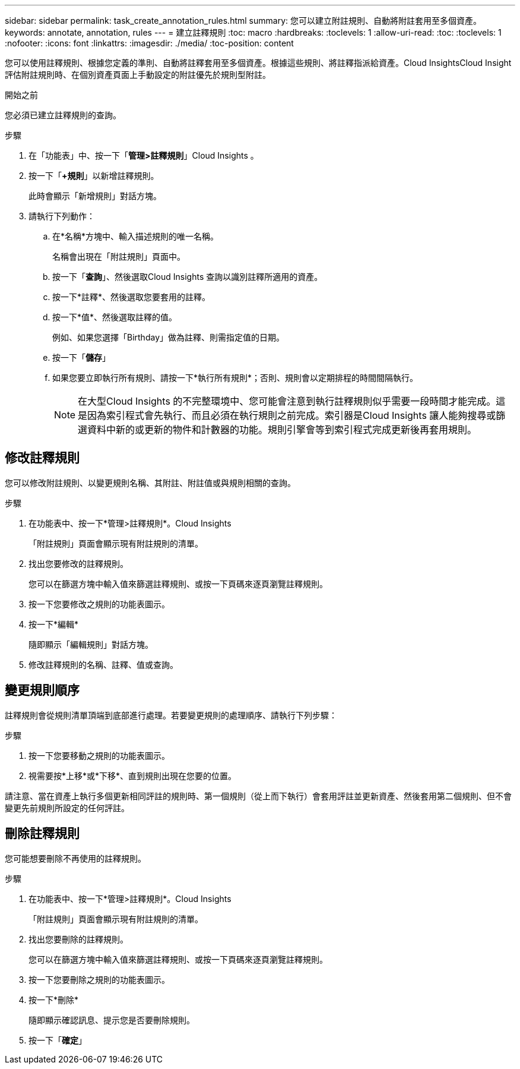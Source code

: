 ---
sidebar: sidebar 
permalink: task_create_annotation_rules.html 
summary: 您可以建立附註規則、自動將附註套用至多個資產。 
keywords: annotate, annotation, rules 
---
= 建立註釋規則
:toc: macro
:hardbreaks:
:toclevels: 1
:allow-uri-read: 
:toc: 
:toclevels: 1
:nofooter: 
:icons: font
:linkattrs: 
:imagesdir: ./media/
:toc-position: content


[role="lead"]
您可以使用註釋規則、根據您定義的準則、自動將註釋套用至多個資產。根據這些規則、將註釋指派給資產。Cloud InsightsCloud Insight評估附註規則時、在個別資產頁面上手動設定的附註優先於規則型附註。

.開始之前
您必須已建立註釋規則的查詢。

.步驟
. 在「功能表」中、按一下「*管理>註釋規則*」Cloud Insights 。
. 按一下「*+規則*」以新增註釋規則。
+
此時會顯示「新增規則」對話方塊。

. 請執行下列動作：
+
.. 在*名稱*方塊中、輸入描述規則的唯一名稱。
+
名稱會出現在「附註規則」頁面中。

.. 按一下「*查詢*」、然後選取Cloud Insights 查詢以識別註釋所適用的資產。
.. 按一下*註釋*、然後選取您要套用的註釋。
.. 按一下*值*、然後選取註釋的值。
+
例如、如果您選擇「Birthday」做為註釋、則需指定值的日期。

.. 按一下「*儲存*」
.. 如果您要立即執行所有規則、請按一下*執行所有規則*；否則、規則會以定期排程的時間間隔執行。
+

NOTE: 在大型Cloud Insights 的不完整環境中、您可能會注意到執行註釋規則似乎需要一段時間才能完成。這是因為索引程式會先執行、而且必須在執行規則之前完成。索引器是Cloud Insights 讓人能夠搜尋或篩選資料中新的或更新的物件和計數器的功能。規則引擎會等到索引程式完成更新後再套用規則。







== 修改註釋規則

您可以修改附註規則、以變更規則名稱、其附註、附註值或與規則相關的查詢。

.步驟
. 在功能表中、按一下*管理>註釋規則*。Cloud Insights
+
「附註規則」頁面會顯示現有附註規則的清單。

. 找出您要修改的註釋規則。
+
您可以在篩選方塊中輸入值來篩選註釋規則、或按一下頁碼來逐頁瀏覽註釋規則。

. 按一下您要修改之規則的功能表圖示。
. 按一下*編輯*
+
隨即顯示「編輯規則」對話方塊。

. 修改註釋規則的名稱、註釋、值或查詢。




== 變更規則順序

註釋規則會從規則清單頂端到底部進行處理。若要變更規則的處理順序、請執行下列步驟：

.步驟
. 按一下您要移動之規則的功能表圖示。
. 視需要按*上移*或*下移*、直到規則出現在您要的位置。


請注意、當在資產上執行多個更新相同評註的規則時、第一個規則（從上而下執行）會套用評註並更新資產、然後套用第二個規則、但不會變更先前規則所設定的任何評註。



== 刪除註釋規則

您可能想要刪除不再使用的註釋規則。

.步驟
. 在功能表中、按一下*管理>註釋規則*。Cloud Insights
+
「附註規則」頁面會顯示現有附註規則的清單。

. 找出您要刪除的註釋規則。
+
您可以在篩選方塊中輸入值來篩選註釋規則、或按一下頁碼來逐頁瀏覽註釋規則。

. 按一下您要刪除之規則的功能表圖示。
. 按一下*刪除*
+
隨即顯示確認訊息、提示您是否要刪除規則。

. 按一下「*確定*」

